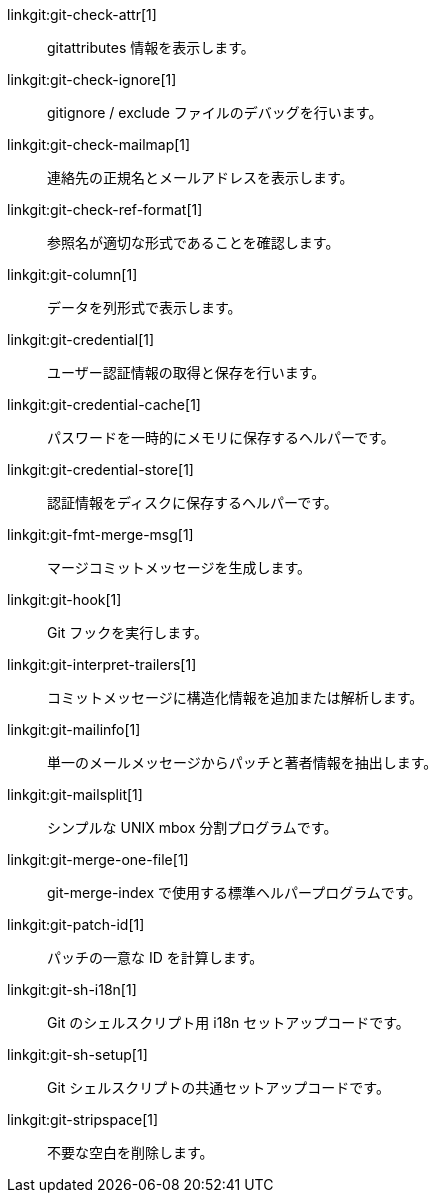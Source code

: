 linkgit:git-check-attr[1]::
	gitattributes 情報を表示します。

linkgit:git-check-ignore[1]::
	gitignore / exclude ファイルのデバッグを行います。

linkgit:git-check-mailmap[1]::
	連絡先の正規名とメールアドレスを表示します。

linkgit:git-check-ref-format[1]::
	参照名が適切な形式であることを確認します。

linkgit:git-column[1]::
	データを列形式で表示します。

linkgit:git-credential[1]::
	ユーザー認証情報の取得と保存を行います。

linkgit:git-credential-cache[1]::
	パスワードを一時的にメモリに保存するヘルパーです。

linkgit:git-credential-store[1]::
	認証情報をディスクに保存するヘルパーです。

linkgit:git-fmt-merge-msg[1]::
	マージコミットメッセージを生成します。

linkgit:git-hook[1]::
	Git フックを実行します。

linkgit:git-interpret-trailers[1]::
	コミットメッセージに構造化情報を追加または解析します。

linkgit:git-mailinfo[1]::
	単一のメールメッセージからパッチと著者情報を抽出します。

linkgit:git-mailsplit[1]::
	シンプルな UNIX mbox 分割プログラムです。

linkgit:git-merge-one-file[1]::
	git-merge-index で使用する標準ヘルパープログラムです。

linkgit:git-patch-id[1]::
	パッチの一意な ID を計算します。

linkgit:git-sh-i18n[1]::
	Git のシェルスクリプト用 i18n セットアップコードです。

linkgit:git-sh-setup[1]::
	Git シェルスクリプトの共通セットアップコードです。

linkgit:git-stripspace[1]::
	不要な空白を削除します。

